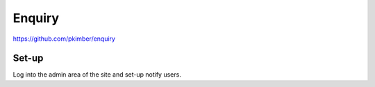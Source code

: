 Enquiry
*******

https://github.com/pkimber/enquiry

Set-up
======

Log into the admin area of the site and set-up notify users.
